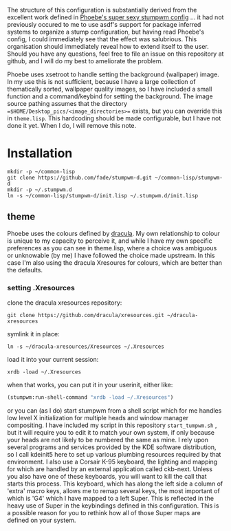 The structure of this configuration is substantially derived from the excellent work defined in [[https://github.com/gefjon/stumpwm-init.git][Phoebe's super sexy stumpwm config]] ... it had not previously occured to me to use asdf's support for package inferred systems to organize a stump configuration, but having read Phoebe's config, I could immediately see that the effect was salubrious. This organisation should immediately reveal how to extend itself to the user. Should you have any questions, feel free to file an issue on this repository at github, and I will do my best to ameliorate the problem.

Phoebe uses xsetroot to handle setting the background (wallpaper) image. In my use this is not sufficient, because I have a large collection of thematically sorted, wallpaper quality images, so I have included a small function and a command/keybind for setting the background. The image source pathing assumes that the directory ==$HOME/Desktop_pics/<image_directories>== exists, but you can override this in =theme.lisp=. This hardcoding should be made configurable, but I have not done it yet. When I do, I will remove this note.

* Installation

#+begin_src shell
  mkdir -p ~/common-lisp
  git clone https://github.com/fade/stumpwm-d.git ~/common-lisp/stumpwm-d
  mkdir -p ~/.stumpwm.d
  ln -s ~/common-lisp/stumpwm-d/init.lisp ~/.stumpwm.d/init.lisp
#+end_src

** theme

Phoebe uses the colours defined by [[https://github.com/dracula/dracula-theme][dracula]]. My own relationship to colour is unique to my capacity to perceive it, and while I have my own specific preferences as you can see in theme.lisp, where a choice was ambiguous or unknowable (by me) I have followed the choice made upstream. In this case I'm also using the dracula Xresoures for colours, which are better than the defaults.

*** setting .Xresources

clone the dracula xresources repository:

#+begin_src shell
git clone https://github.com/dracula/xresources.git ~/dracula-xresources
#+end_src

symlink it in place:

#+begin_src shell
  ln -s ~/dracula-xresources/Xresources ~/.Xresources
#+end_src

load it into your current session:

#+begin_src shell
  xrdb -load ~/.Xresources
#+end_src

when that works, you can put it in your userinit, either like:

#+begin_src lisp
  (stumpwm:run-shell-command "xrdb -load ~/.Xresources")
#+end_src

or you can (as I do) start stumpwm from a shell script which for me
handles low level X initialization for multiple heads and window
manager compositing. I have included my script in this
repository =start_tumpwm.sh= , but it will require you to edit it to
match your own system, if only because your heads are not likely to be
numbered the same as mine. I rely upon several programs and
services provided by the KDE software distribution, so I call kdeinit5
here to set up various plumbing resources required by that
environment. I also use a Corsair K-95 keyboard, the lighting and
mapping for which are handled by an external application called
ckb-next. Unless you also have one of these keyboards, you will want
to kill the call that starts this process. This keyboard, which has
along the left side a column of 'extra' macro keys, allows me to remap
several keys, the most important of which is 'G4' which I have mapped
to a left Super. This is reflected in the heavy use of Super in the
keybindings defined in this configuration. This is a possible reason
for you to rethink how all of those Super maps are defined on your system.

